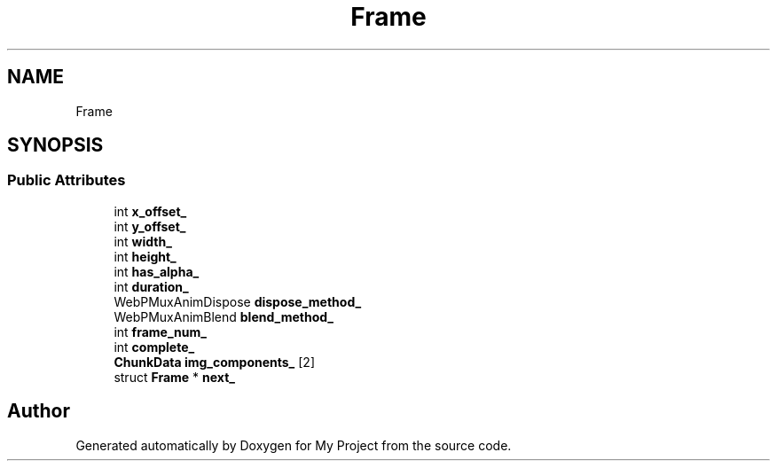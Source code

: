 .TH "Frame" 3 "Wed Feb 1 2023" "Version Version 0.0" "My Project" \" -*- nroff -*-
.ad l
.nh
.SH NAME
Frame
.SH SYNOPSIS
.br
.PP
.SS "Public Attributes"

.in +1c
.ti -1c
.RI "int \fBx_offset_\fP"
.br
.ti -1c
.RI "int \fBy_offset_\fP"
.br
.ti -1c
.RI "int \fBwidth_\fP"
.br
.ti -1c
.RI "int \fBheight_\fP"
.br
.ti -1c
.RI "int \fBhas_alpha_\fP"
.br
.ti -1c
.RI "int \fBduration_\fP"
.br
.ti -1c
.RI "WebPMuxAnimDispose \fBdispose_method_\fP"
.br
.ti -1c
.RI "WebPMuxAnimBlend \fBblend_method_\fP"
.br
.ti -1c
.RI "int \fBframe_num_\fP"
.br
.ti -1c
.RI "int \fBcomplete_\fP"
.br
.ti -1c
.RI "\fBChunkData\fP \fBimg_components_\fP [2]"
.br
.ti -1c
.RI "struct \fBFrame\fP * \fBnext_\fP"
.br
.in -1c

.SH "Author"
.PP 
Generated automatically by Doxygen for My Project from the source code\&.
